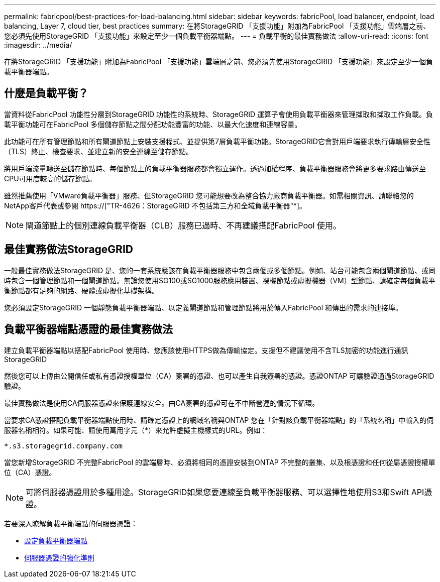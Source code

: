 ---
permalink: fabricpool/best-practices-for-load-balancing.html 
sidebar: sidebar 
keywords: fabricPool, load balancer, endpoint, load balancing, Layer 7, cloud tier, best practices 
summary: 在將StorageGRID 「支援功能」附加為FabricPool 「支援功能」雲端層之前、您必須先使用StorageGRID 「支援功能」來設定至少一個負載平衡器端點。 
---
= 負載平衡的最佳實務做法
:allow-uri-read: 
:icons: font
:imagesdir: ../media/


[role="lead"]
在將StorageGRID 「支援功能」附加為FabricPool 「支援功能」雲端層之前、您必須先使用StorageGRID 「支援功能」來設定至少一個負載平衡器端點。



== 什麼是負載平衡？

當資料從FabricPool 功能性分層到StorageGRID 功能性的系統時、StorageGRID 運算子會使用負載平衡器來管理擷取和擷取工作負載。負載平衡功能可在FabricPool 多個儲存節點之間分配功能豐富的功能、以最大化速度和連線容量。

此功能可在所有管理節點和所有閘道節點上安裝支援程式、並提供第7層負載平衡功能。StorageGRID它會對用戶端要求執行傳輸層安全性（TLS）終止、檢查要求、並建立新的安全連線至儲存節點。

將用戶端流量轉送至儲存節點時、每個節點上的負載平衡器服務都會獨立運作。透過加權程序、負載平衡器服務會將更多要求路由傳送至CPU可用度較高的儲存節點。

雖然推薦使用「VMware負載平衡器」服務、但StorageGRID 您可能想要改為整合協力廠商負載平衡器。如需相關資訊、請聯絡您的NetApp客戶代表或參閱 https://["TR-4626：StorageGRID 不包括第三方和全域負載平衡器"^]。


NOTE: 閘道節點上的個別連線負載平衡器（CLB）服務已過時、不再建議搭配FabricPool 使用。



== 最佳實務做法StorageGRID

一般最佳實務做法StorageGRID 是、您的一套系統應該在負載平衡器服務中包含兩個或多個節點。例如、站台可能包含兩個閘道節點、或同時包含一個管理節點和一個閘道節點。無論您使用SG100或SG1000服務應用裝置、裸機節點或虛擬機器（VM）型節點、請確定每個負載平衡節點都有足夠的網路、硬體或虛擬化基礎架構。

您必須設定StorageGRID 一個靜態負載平衡器端點、以定義閘道節點和管理節點將用於傳入FabricPool 和傳出的需求的連接埠。



== 負載平衡器端點憑證的最佳實務做法

建立負載平衡器端點以搭配FabricPool 使用時、您應該使用HTTPS做為傳輸協定。支援但不建議使用不含TLS加密的功能進行通訊StorageGRID

然後您可以上傳由公開信任或私有憑證授權單位（CA）簽署的憑證、也可以產生自我簽署的憑證。憑證ONTAP 可讓驗證通過StorageGRID 驗證。

最佳實務做法是使用CA伺服器憑證來保護連線安全。由CA簽署的憑證可在不中斷營運的情況下循環。

當要求CA憑證搭配負載平衡器端點使用時、請確定憑證上的網域名稱與ONTAP 您在「針對該負載平衡器端點」的「系統名稱」中輸入的伺服器名稱相符。如果可能、請使用萬用字元（*）來允許虛擬主機樣式的URL。例如：

[listing]
----
*.s3.storagegrid.company.com
----
當您新增StorageGRID 不完整FabricPool 的雲端層時、必須將相同的憑證安裝到ONTAP 不完整的叢集、以及根憑證和任何從屬憑證授權單位（CA）憑證。


NOTE: 可將伺服器憑證用於多種用途。StorageGRID如果您要連線至負載平衡器服務、可以選擇性地使用S3和Swift API憑證。

若要深入瞭解負載平衡端點的伺服器憑證：

* xref:../admin/configuring-load-balancer-endpoints.adoc[設定負載平衡器端點]
* xref:../harden/hardening-guideline-for-server-certificates.adoc[伺服器憑證的強化準則]

